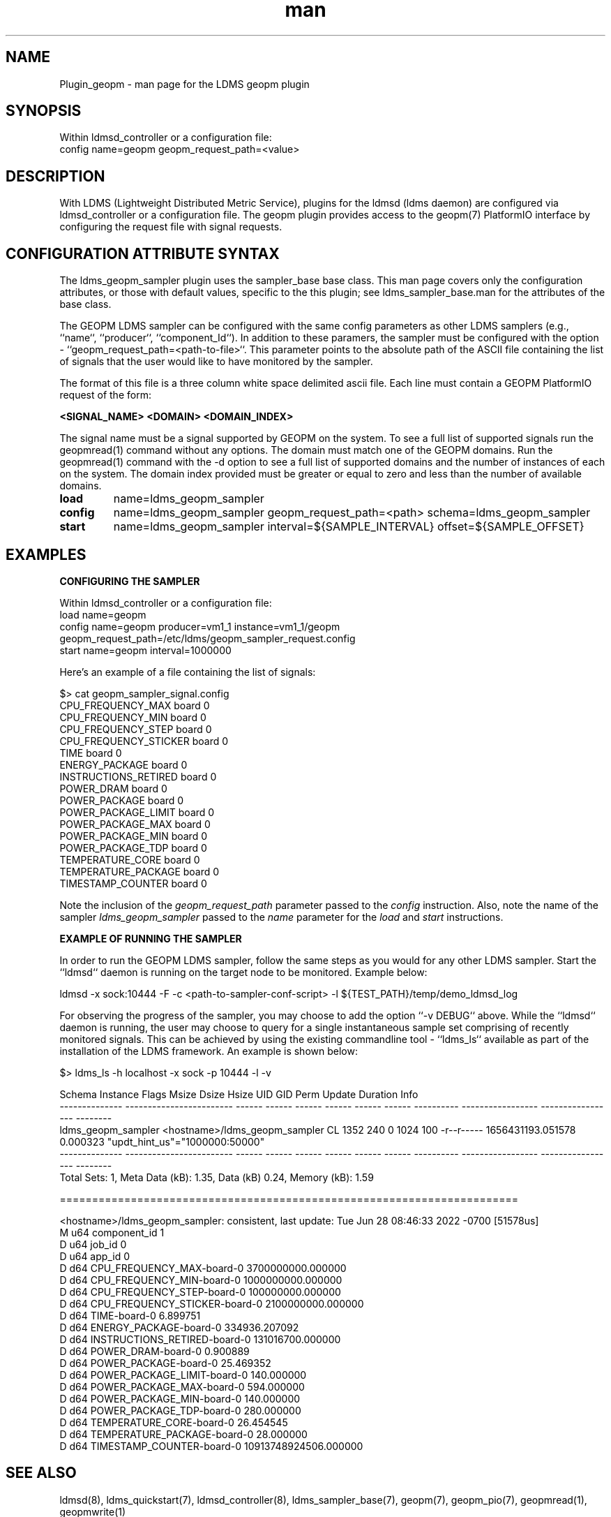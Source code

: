 .\" Manpage for Plugin_geopm
.\" Contact ovis-help@ca.sandia.gov to correct errors or typos.
.TH man 7 "06 May 2022" "v4" "LDMS Plugin geopm man page"

.SH NAME
Plugin_geopm - man page for the LDMS geopm plugin

.SH SYNOPSIS
Within ldmsd_controller or a configuration file:
.br
config name=geopm geopm_request_path=<value>

.SH DESCRIPTION
With LDMS (Lightweight Distributed Metric Service), plugins for the
ldmsd (ldms daemon) are configured via ldmsd_controller or a
configuration file. The geopm plugin provides access to the geopm(7)
PlatformIO interface by configuring the request file with signal
requests.



.SH CONFIGURATION ATTRIBUTE SYNTAX
The ldms_geopm_sampler plugin uses the sampler_base base class. This man page
covers only the configuration attributes, or those with default
values, specific to the this plugin; see ldms_sampler_base.man for the
attributes of the base class.


The GEOPM LDMS sampler can be configured with the same config parameters 
as other LDMS samplers (e.g., ``name``, ``producer``, ``component_Id``). 
In addition to these paramers, the sampler must be configured with the 
option - ``geopm_request_path=<path-to-file>``. This parameter points to the 
absolute path of the ASCII file containing the list of signals that the user would 
like to have monitored by the sampler. 


The format of this file is a three column white space delimited ascii
file.  Each line must contain a GEOPM PlatformIO request of the
form:

.B <SIGNAL_NAME> <DOMAIN> <DOMAIN_INDEX>

The signal name must be a signal supported by GEOPM on the system.  To
see a full list of supported signals run the geopmread(1) command
without any options.  The domain must match one of the GEOPM domains.
Run the geopmread(1) command with the -d option to see a full list of
supported domains and the number of instances of each on the system.
The domain index provided must be greater or equal to zero and less
than the number of available domains.


.TP
.B load 
name=ldms_geopm_sampler
.br 
.TP
.B config
name=ldms_geopm_sampler geopm_request_path=<path> schema=ldms_geopm_sampler
.br
.TP
.B start 
name=ldms_geopm_sampler interval=${SAMPLE_INTERVAL} offset=${SAMPLE_OFFSET}
.br

.RE


.SH EXAMPLES

.B CONFIGURING THE SAMPLER

.PP
Within ldmsd_controller or a configuration file:
.nf
load name=geopm
config name=geopm producer=vm1_1 instance=vm1_1/geopm geopm_request_path=/etc/ldms/geopm_sampler_request.config
start name=geopm interval=1000000
.fi


Here's an example of a file containing the list of signals:

    $> cat geopm_sampler_signal.config
    CPU_FREQUENCY_MAX board 0
    CPU_FREQUENCY_MIN board 0
    CPU_FREQUENCY_STEP board 0
    CPU_FREQUENCY_STICKER board 0
    TIME board 0
    ENERGY_PACKAGE board 0
    INSTRUCTIONS_RETIRED board 0
    POWER_DRAM board 0
    POWER_PACKAGE board 0
    POWER_PACKAGE_LIMIT board 0
    POWER_PACKAGE_MAX board 0
    POWER_PACKAGE_MIN board 0
    POWER_PACKAGE_TDP board 0
    TEMPERATURE_CORE board 0
    TEMPERATURE_PACKAGE board 0
    TIMESTAMP_COUNTER board 0


Note the inclusion of the
.IR geopm_request_path " parameter passed to the " config 
instruction. Also, note the name of the sampler
.IR ldms_geopm_sampler
passed to the
.IR name 
parameter for the
.IR load 
and 
.IR start 
instructions. 


.B EXAMPLE OF RUNNING THE SAMPLER

In order to run the GEOPM LDMS sampler, follow the same steps as you would 
for any other LDMS sampler.  Start the ``ldmsd`` daemon is running on 
the target node to be monitored. Example below:

    ldmsd -x sock:10444 -F -c <path-to-sampler-conf-script> -l ${TEST_PATH}/temp/demo_ldmsd_log 


For observing the progress of the sampler, you may choose to add the 
option ``-v DEBUG`` above. While the ``ldmsd`` daemon is running, the user 
may choose to query for a single instantaneous sample set comprising of 
recently monitored signals.  This can be achieved by using the existing 
commandline tool - ``ldms_ls`` available as part of the installation of 
the LDMS framework. An example is shown below:

     $> ldms_ls -h localhost -x sock -p 10444 -l -v

     Schema         Instance                 Flags  Msize  Dsize  Hsize  UID    GID    Perm       Update            Duration          Info
     -------------- ------------------------ ------ ------ ------ ------ ------ ------ ---------- ----------------- ----------------- --------
     ldms_geopm_sampler <hostname>/ldms_geopm_sampler    CL    1352    240      0   1024    100 -r--r----- 1656431193.051578          0.000323 "updt_hint_us"="1000000:50000"
     -------------- ------------------------ ------ ------ ------ ------ ------ ------ ---------- ----------------- ----------------- --------
     Total Sets: 1, Meta Data (kB): 1.35, Data (kB) 0.24, Memory (kB): 1.59
     
     =======================================================================
     
     <hostname>/ldms_geopm_sampler: consistent, last update: Tue Jun 28 08:46:33 2022 -0700 [51578us]
     M u64        component_id                               1
     D u64        job_id                                     0
     D u64        app_id                                     0
     D d64        CPU_FREQUENCY_MAX-board-0                  3700000000.000000
     D d64        CPU_FREQUENCY_MIN-board-0                  1000000000.000000
     D d64        CPU_FREQUENCY_STEP-board-0                 100000000.000000
     D d64        CPU_FREQUENCY_STICKER-board-0              2100000000.000000
     D d64        TIME-board-0                               6.899751
     D d64        ENERGY_PACKAGE-board-0                     334936.207092
     D d64        INSTRUCTIONS_RETIRED-board-0               131016700.000000
     D d64        POWER_DRAM-board-0                         0.900889
     D d64        POWER_PACKAGE-board-0                      25.469352
     D d64        POWER_PACKAGE_LIMIT-board-0                140.000000
     D d64        POWER_PACKAGE_MAX-board-0                  594.000000
     D d64        POWER_PACKAGE_MIN-board-0                  140.000000
     D d64        POWER_PACKAGE_TDP-board-0                  280.000000
     D d64        TEMPERATURE_CORE-board-0                   26.454545
     D d64        TEMPERATURE_PACKAGE-board-0                28.000000
     D d64        TIMESTAMP_COUNTER-board-0                  10913748924506.000000
     





.SH SEE ALSO
ldmsd(8), ldms_quickstart(7), ldmsd_controller(8),
ldms_sampler_base(7), geopm(7), geopm_pio(7), geopmread(1), 
geopmwrite(1)
